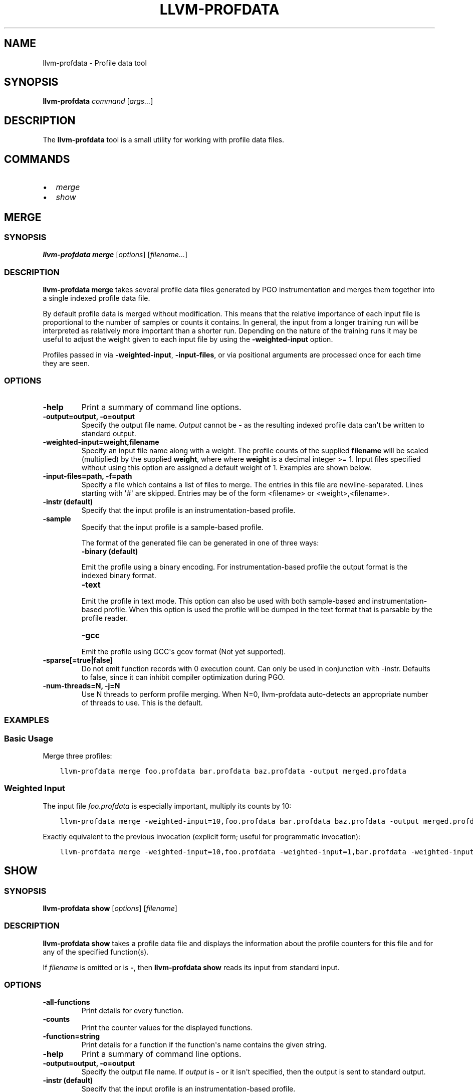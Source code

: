 .\" $FreeBSD$
.\" Man page generated from reStructuredText.
.
.TH "LLVM-PROFDATA" "1" "2018-08-02" "7" "LLVM"
.SH NAME
llvm-profdata \- Profile data tool
.
.nr rst2man-indent-level 0
.
.de1 rstReportMargin
\\$1 \\n[an-margin]
level \\n[rst2man-indent-level]
level margin: \\n[rst2man-indent\\n[rst2man-indent-level]]
-
\\n[rst2man-indent0]
\\n[rst2man-indent1]
\\n[rst2man-indent2]
..
.de1 INDENT
.\" .rstReportMargin pre:
. RS \\$1
. nr rst2man-indent\\n[rst2man-indent-level] \\n[an-margin]
. nr rst2man-indent-level +1
.\" .rstReportMargin post:
..
.de UNINDENT
. RE
.\" indent \\n[an-margin]
.\" old: \\n[rst2man-indent\\n[rst2man-indent-level]]
.nr rst2man-indent-level -1
.\" new: \\n[rst2man-indent\\n[rst2man-indent-level]]
.in \\n[rst2man-indent\\n[rst2man-indent-level]]u
..
.SH SYNOPSIS
.sp
\fBllvm\-profdata\fP \fIcommand\fP [\fIargs...\fP]
.SH DESCRIPTION
.sp
The \fBllvm\-profdata\fP tool is a small utility for working with profile
data files.
.SH COMMANDS
.INDENT 0.0
.IP \(bu 2
\fI\%merge\fP
.IP \(bu 2
\fI\%show\fP
.UNINDENT
.SH MERGE
.SS SYNOPSIS
.sp
\fBllvm\-profdata merge\fP [\fIoptions\fP] [\fIfilename...\fP]
.SS DESCRIPTION
.sp
\fBllvm\-profdata merge\fP takes several profile data files
generated by PGO instrumentation and merges them together into a single
indexed profile data file.
.sp
By default profile data is merged without modification. This means that the
relative importance of each input file is proportional to the number of samples
or counts it contains. In general, the input from a longer training run will be
interpreted as relatively more important than a shorter run. Depending on the
nature of the training runs it may be useful to adjust the weight given to each
input file by using the \fB\-weighted\-input\fP option.
.sp
Profiles passed in via \fB\-weighted\-input\fP, \fB\-input\-files\fP, or via positional
arguments are processed once for each time they are seen.
.SS OPTIONS
.INDENT 0.0
.TP
.B \-help
Print a summary of command line options.
.UNINDENT
.INDENT 0.0
.TP
.B \-output=output, \-o=output
Specify the output file name.  \fIOutput\fP cannot be \fB\-\fP as the resulting
indexed profile data can\(aqt be written to standard output.
.UNINDENT
.INDENT 0.0
.TP
.B \-weighted\-input=weight,filename
Specify an input file name along with a weight. The profile counts of the
supplied \fBfilename\fP will be scaled (multiplied) by the supplied
\fBweight\fP, where where \fBweight\fP is a decimal integer >= 1.
Input files specified without using this option are assigned a default
weight of 1. Examples are shown below.
.UNINDENT
.INDENT 0.0
.TP
.B \-input\-files=path, \-f=path
Specify a file which contains a list of files to merge. The entries in this
file are newline\-separated. Lines starting with \(aq#\(aq are skipped. Entries may
be of the form <filename> or <weight>,<filename>.
.UNINDENT
.INDENT 0.0
.TP
.B \-instr (default)
Specify that the input profile is an instrumentation\-based profile.
.UNINDENT
.INDENT 0.0
.TP
.B \-sample
Specify that the input profile is a sample\-based profile.
.sp
The format of the generated file can be generated in one of three ways:
.INDENT 7.0
.TP
.B \-binary (default)
.UNINDENT
.sp
Emit the profile using a binary encoding. For instrumentation\-based profile
the output format is the indexed binary format.
.INDENT 7.0
.TP
.B \-text
.UNINDENT
.sp
Emit the profile in text mode. This option can also be used with both
sample\-based and instrumentation\-based profile. When this option is used
the profile will be dumped in the text format that is parsable by the profile
reader.
.INDENT 7.0
.TP
.B \-gcc
.UNINDENT
.sp
Emit the profile using GCC\(aqs gcov format (Not yet supported).
.UNINDENT
.INDENT 0.0
.TP
.B \-sparse[=true|false]
Do not emit function records with 0 execution count. Can only be used in
conjunction with \-instr. Defaults to false, since it can inhibit compiler
optimization during PGO.
.UNINDENT
.INDENT 0.0
.TP
.B \-num\-threads=N, \-j=N
Use N threads to perform profile merging. When N=0, llvm\-profdata auto\-detects
an appropriate number of threads to use. This is the default.
.UNINDENT
.SS EXAMPLES
.SS Basic Usage
.sp
Merge three profiles:
.INDENT 0.0
.INDENT 3.5
.sp
.nf
.ft C
llvm\-profdata merge foo.profdata bar.profdata baz.profdata \-output merged.profdata
.ft P
.fi
.UNINDENT
.UNINDENT
.SS Weighted Input
.sp
The input file \fIfoo.profdata\fP is especially important, multiply its counts by 10:
.INDENT 0.0
.INDENT 3.5
.sp
.nf
.ft C
llvm\-profdata merge \-weighted\-input=10,foo.profdata bar.profdata baz.profdata \-output merged.profdata
.ft P
.fi
.UNINDENT
.UNINDENT
.sp
Exactly equivalent to the previous invocation (explicit form; useful for programmatic invocation):
.INDENT 0.0
.INDENT 3.5
.sp
.nf
.ft C
llvm\-profdata merge \-weighted\-input=10,foo.profdata \-weighted\-input=1,bar.profdata \-weighted\-input=1,baz.profdata \-output merged.profdata
.ft P
.fi
.UNINDENT
.UNINDENT
.SH SHOW
.SS SYNOPSIS
.sp
\fBllvm\-profdata show\fP [\fIoptions\fP] [\fIfilename\fP]
.SS DESCRIPTION
.sp
\fBllvm\-profdata show\fP takes a profile data file and displays the
information about the profile counters for this file and
for any of the specified function(s).
.sp
If \fIfilename\fP is omitted or is \fB\-\fP, then \fBllvm\-profdata show\fP reads its
input from standard input.
.SS OPTIONS
.INDENT 0.0
.TP
.B \-all\-functions
Print details for every function.
.UNINDENT
.INDENT 0.0
.TP
.B \-counts
Print the counter values for the displayed functions.
.UNINDENT
.INDENT 0.0
.TP
.B \-function=string
Print details for a function if the function\(aqs name contains the given string.
.UNINDENT
.INDENT 0.0
.TP
.B \-help
Print a summary of command line options.
.UNINDENT
.INDENT 0.0
.TP
.B \-output=output, \-o=output
Specify the output file name.  If \fIoutput\fP is \fB\-\fP or it isn\(aqt specified,
then the output is sent to standard output.
.UNINDENT
.INDENT 0.0
.TP
.B \-instr (default)
Specify that the input profile is an instrumentation\-based profile.
.UNINDENT
.INDENT 0.0
.TP
.B \-text
Instruct the profile dumper to show profile counts in the text format of the
instrumentation\-based profile data representation. By default, the profile
information is dumped in a more human readable form (also in text) with
annotations.
.UNINDENT
.INDENT 0.0
.TP
.B \-topn=n
Instruct the profile dumper to show the top \fBn\fP functions with the
hottest basic blocks in the summary section. By default, the topn functions
are not dumped.
.UNINDENT
.INDENT 0.0
.TP
.B \-sample
Specify that the input profile is a sample\-based profile.
.UNINDENT
.INDENT 0.0
.TP
.B \-memop\-sizes
Show the profiled sizes of the memory intrinsic calls for shown functions.
.UNINDENT
.SH EXIT STATUS
.sp
\fBllvm\-profdata\fP returns 1 if the command is omitted or is invalid,
if it cannot read input files, or if there is a mismatch between their data.
.SH AUTHOR
Maintained by The LLVM Team (http://llvm.org/).
.SH COPYRIGHT
2003-2018, LLVM Project
.\" Generated by docutils manpage writer.
.
